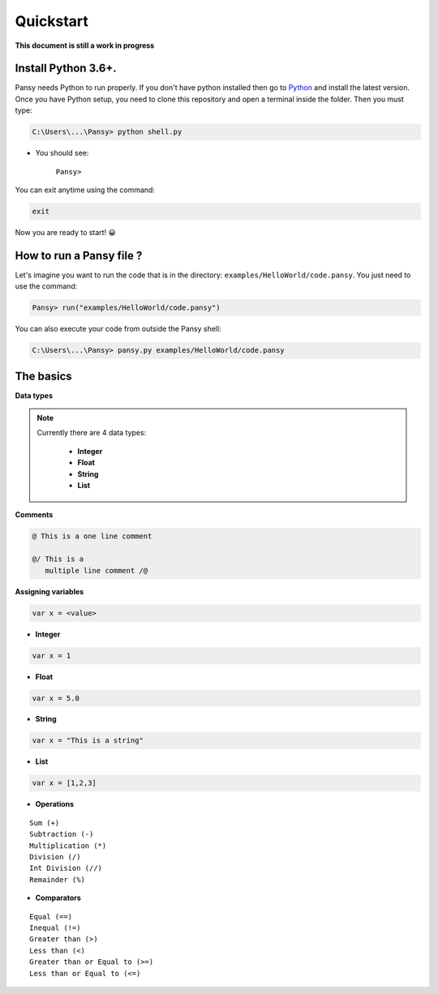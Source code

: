 Quickstart
----------
**This document is still a work in progress**

Install Python 3.6+.
====================
Pansy needs Python to run properly. If you don't have python installed then
go to `Python`_ and install the latest version.
Once you have Python setup, you need to clone this repository and open a terminal inside the folder.
Then you must type:


.. code-block:: bash

    C:\Users\...\Pansy> python shell.py


- You should see: 

    ``Pansy>``

You can exit anytime using the command:

.. code-block:: bash

    exit

Now you are ready to start! 😀

How to run a Pansy file ?
=========================
Let's imagine you want to run the code that is in the directory: ``examples/HelloWorld/code.pansy``. 
You just need to use the command:

.. code-block:: bash

    Pansy> run("examples/HelloWorld/code.pansy")

You can also execute your code from outside the Pansy shell:

.. code-block:: bash

    C:\Users\...\Pansy> pansy.py examples/HelloWorld/code.pansy

The basics
==========

**Data types**

.. note::

    Currently there are 4 data types:

        - **Integer**
        - **Float**
        - **String**
        - **List**

**Comments**

.. code-block:: bash

    @ This is a one line comment

    @/ This is a
       multiple line comment /@

**Assigning variables**

.. code-block:: bash

    var x = <value>

- **Integer**

.. code-block:: bash

    var x = 1


- **Float**

.. code-block:: bash

    var x = 5.0


- **String**

.. code-block:: bash

    var x = "This is a string"


- **List**

.. code-block:: bash

    var x = [1,2,3]


- **Operations**

::

    Sum (+)
    Subtraction (-)
    Multiplication (*)
    Division (/)
    Int Division (//)
    Remainder (%)

- **Comparators**

::

    Equal (==)
    Inequal (!=)
    Greater than (>)
    Less than (<)
    Greater than or Equal to (>=)
    Less than or Equal to (<=)


.. _`Python`: https://www.python.org/downloads/